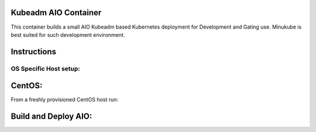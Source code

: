 Kubeadm AIO Container
=====================

This container builds a small AIO Kubeadm based Kubernetes deployment for Development and Gating use.
Minukube is best suited for such development environment.

Instructions
============



OS Specific Host setup:
-----------------------

CentOS:
=======

From a freshly provisioned CentOS host run:


Build and Deploy AIO:
=====================

